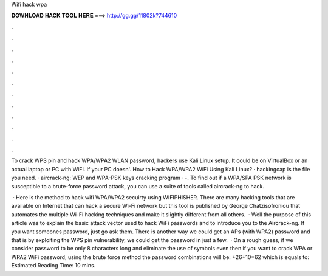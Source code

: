 Wifi hack wpa



𝐃𝐎𝐖𝐍𝐋𝐎𝐀𝐃 𝐇𝐀𝐂𝐊 𝐓𝐎𝐎𝐋 𝐇𝐄𝐑𝐄 ===> http://gg.gg/11802k?744610



.



.



.



.



.



.



.



.



.



.



.



.

To crack WPS pin and hack WPA/WPA2 WLAN password, hackers use Kali Linux setup. It could be on VirtualBox or an actual laptop or PC with WiFi. If your PC doesn'. How to Hack WPA/WPA2 WiFi Using Kali Linux? · hackingcap is the file you need. · aircrack-ng: WEP and WPA-PSK keys cracking program · -. To find out if a WPA/SPA PSK network is susceptible to a brute-force password attack, you can use a suite of tools called aircrack-ng to hack.

 · Here is the method to hack wifi WPA/WPA2 secuirty using WIFIPHISHER. There are many hacking tools that are available on Internet that can hack a secure Wi-Fi network but this tool is published by George Chatzisofroniou that automates the multiple Wi-Fi hacking techniques and make it slightly different from all others.  · Well the purpose of this article was to explain the basic attack vector used to hack WiFi passwords and to introduce you to the Aircrack-ng. If you want someones password, just go ask them. There is another way we could get an APs (with WPA2) password and that is by exploiting the WPS pin vulnerability, we could get the password in just a few.  · On a rough guess, if we consider password to be only 8 characters long and eliminate the use of symbols even then if you want to crack WPA or WPA2 WiFi password, using the brute force method the password combinations will be: +26+10=62 which is equals to: Estimated Reading Time: 10 mins.
